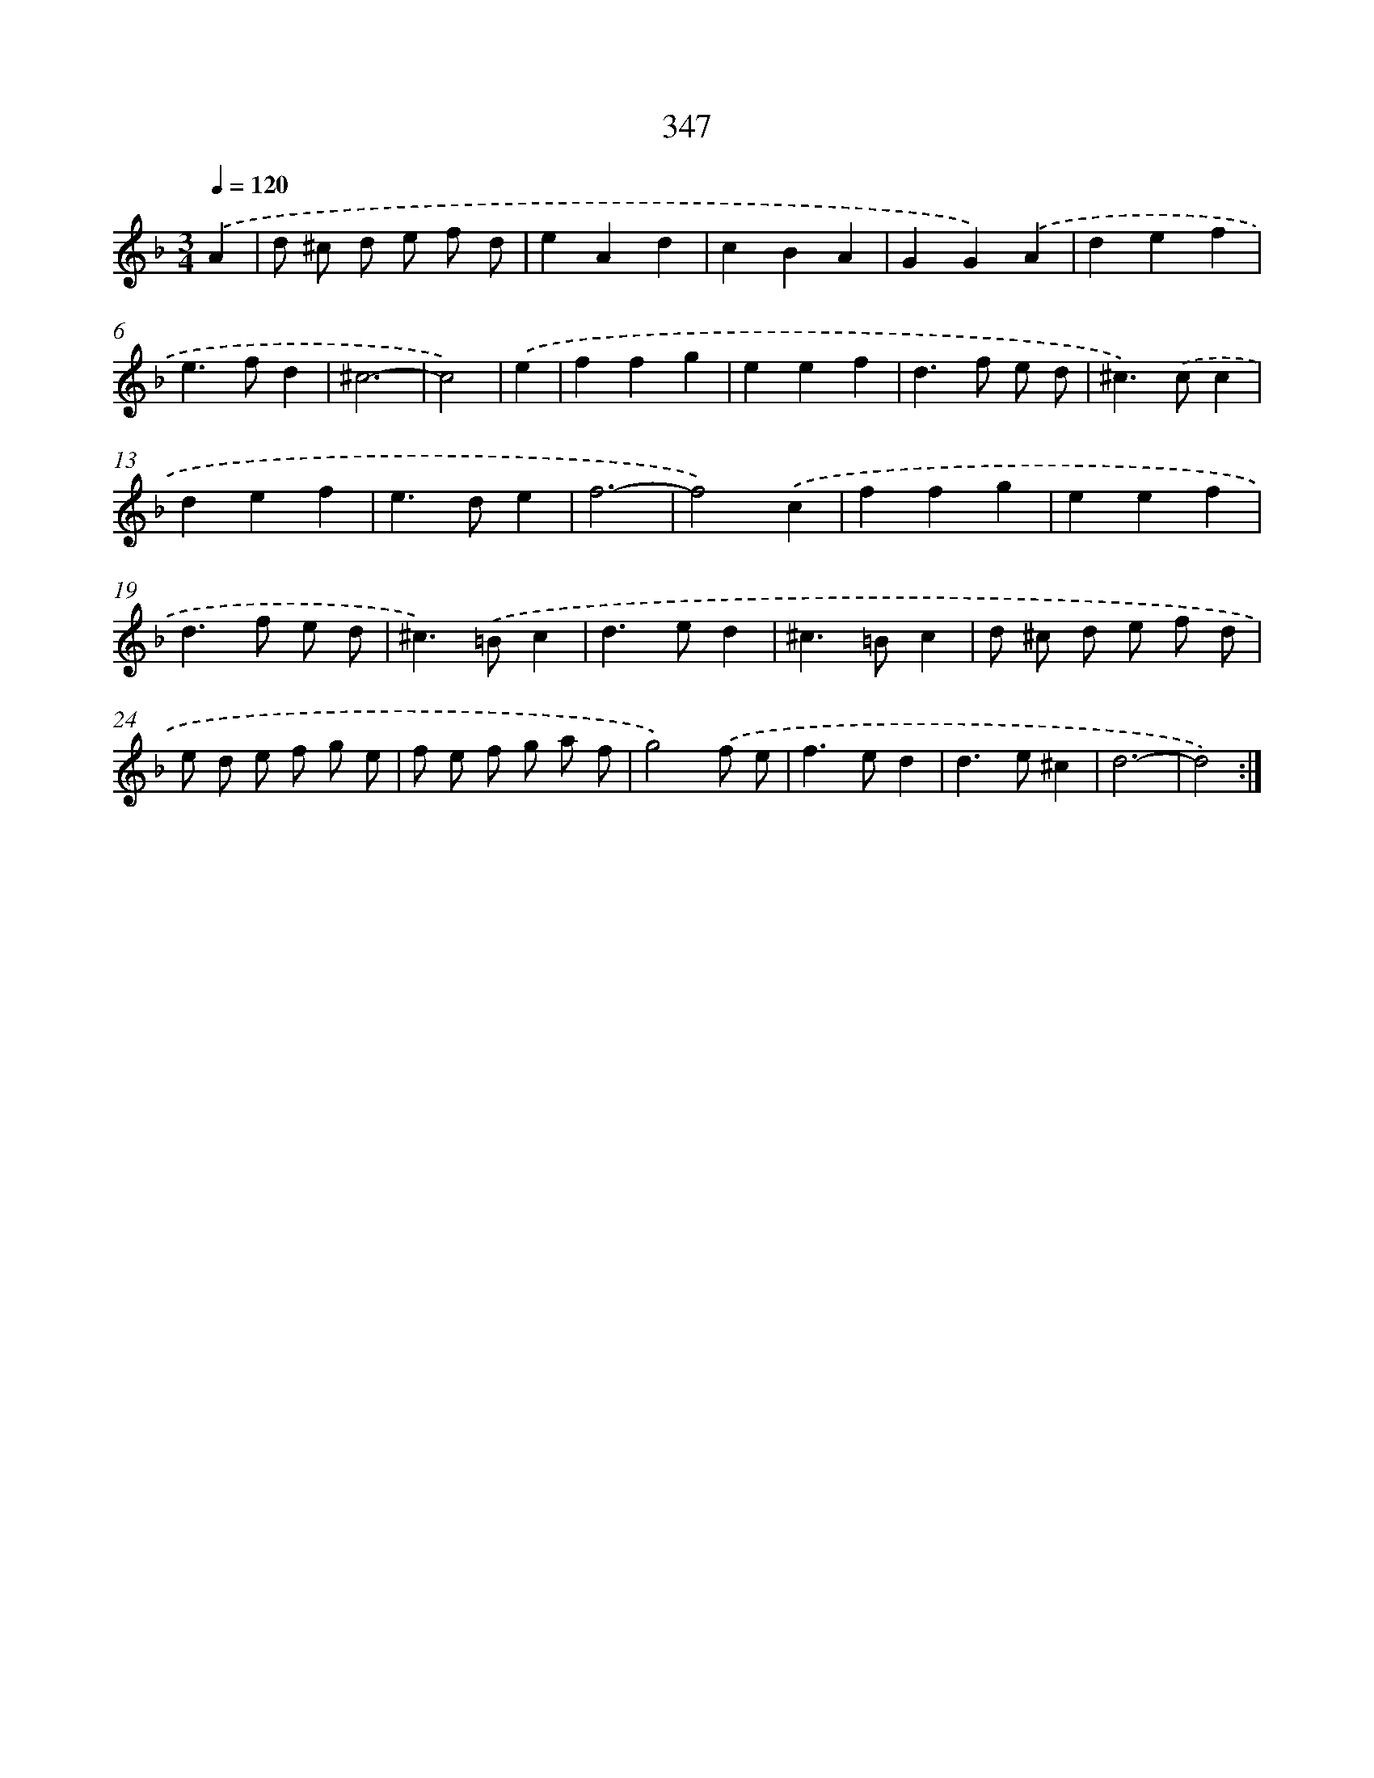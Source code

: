 X: 11678
T: 347
%%abc-version 2.0
%%abcx-abcm2ps-target-version 5.9.1 (29 Sep 2008)
%%abc-creator hum2abc beta
%%abcx-conversion-date 2018/11/01 14:37:17
%%humdrum-veritas 4156239330
%%humdrum-veritas-data 2566800202
%%continueall 1
%%barnumbers 0
L: 1/4
M: 3/4
Q: 1/4=120
K: F clef=treble
.('A [I:setbarnb 1]|
d/ ^c/ d/ e/ f/ d/ |
eAd |
cBA |
GG).('A |
def |
e>fd |
^c3- |
c2) |
.('e [I:setbarnb 9]|
ffg |
eef |
d>f e/ d/ |
^c>).('cc |
def |
e>de |
f3- |
f2).('c |
ffg |
eef |
d>f e/ d/ |
^c>).('=Bc |
d>ed |
^c>=Bc |
d/ ^c/ d/ e/ f/ d/ |
e/ d/ e/ f/ g/ e/ |
f/ e/ f/ g/ a/ f/ |
g2).('f/ e/ |
f>ed |
d>e^c |
d3- |
d2) :|]
